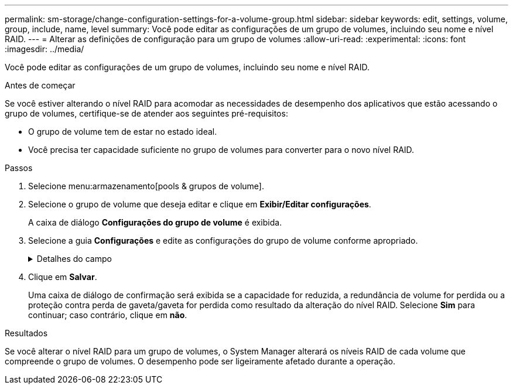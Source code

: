 ---
permalink: sm-storage/change-configuration-settings-for-a-volume-group.html 
sidebar: sidebar 
keywords: edit, settings, volume, group, include, name, level 
summary: Você pode editar as configurações de um grupo de volumes, incluindo seu nome e nível RAID. 
---
= Alterar as definições de configuração para um grupo de volumes
:allow-uri-read: 
:experimental: 
:icons: font
:imagesdir: ../media/


[role="lead"]
Você pode editar as configurações de um grupo de volumes, incluindo seu nome e nível RAID.

.Antes de começar
Se você estiver alterando o nível RAID para acomodar as necessidades de desempenho dos aplicativos que estão acessando o grupo de volumes, certifique-se de atender aos seguintes pré-requisitos:

* O grupo de volume tem de estar no estado ideal.
* Você precisa ter capacidade suficiente no grupo de volumes para converter para o novo nível RAID.


.Passos
. Selecione menu:armazenamento[pools & grupos de volume].
. Selecione o grupo de volume que deseja editar e clique em *Exibir/Editar configurações*.
+
A caixa de diálogo *Configurações do grupo de volume* é exibida.

. Selecione a guia *Configurações* e edite as configurações do grupo de volume conforme apropriado.
+
.Detalhes do campo
[%collapsible]
====
[cols="1a,3a"]
|===
| Definição | Descrição 


 a| 
Nome
 a| 
Pode alterar o nome fornecido pelo utilizador do grupo de volumes. É necessário especificar um nome para um grupo de volumes.



 a| 
Nível RAID
 a| 
Selecione o novo nível RAID no menu suspenso.

** *RAID 0 striping*. Oferece alto desempenho, mas não fornece redundância de dados. Se uma única unidade falhar no grupo de volumes, todos os volumes associados falharão e todos os dados serão perdidos. Um grupo RAID de distribuição combina duas ou mais unidades em uma unidade lógica grande.
** *Espelhamento RAID 1*. Oferece alto desempenho e a melhor disponibilidade de dados, e é adequado para armazenar dados confidenciais em um nível corporativo ou pessoal. Protege seus dados espelhando automaticamente o conteúdo de uma unidade para a segunda unidade no par espelhado. Ele fornece proteção em caso de falha única de unidade.
** *RAID 10 striping/espelhamento*. Fornece uma combinação de RAID 0 (striping) e RAID 1 (espelhamento) e é obtida quando quatro ou mais unidades são selecionadas. O RAID 10 é adequado para aplicações de transações de alto volume, como um banco de dados, que exigem alto desempenho e tolerância a falhas.
** *RAID 5*. Ideal para ambientes de vários usuários (como armazenamento de banco de dados ou sistema de arquivos) em que o tamanho típico de e/S é pequeno e há uma alta proporção de atividade de leitura.
** *RAID 6*. Ideal para ambientes que exigem proteção de redundância além do RAID 5, mas que não exigem alto desempenho de gravação.
+
O RAID 3 só pode ser atribuído a grupos de volume usando a interface de linha de comando (CLI).

+
Quando você altera o nível RAID, você não pode cancelar essa operação depois que ela for iniciada. Durante a alteração, seus dados permanecem disponíveis.





 a| 
Capacidade de otimização (somente arrays EF600)
 a| 
Quando um grupo de volumes é criado, é gerada uma capacidade de otimização recomendada que fornece um equilíbrio entre capacidade disponível e desempenho e vida útil do desgaste. Você pode ajustar esse equilíbrio movendo o controle deslizante para a direita para melhor desempenho e vida útil do desgaste à custa do aumento da capacidade disponível, ou movendo-o para a esquerda para maior capacidade disponível à custa de um melhor desempenho e vida útil do desgaste.

As unidades SSD terão vida útil mais longa e melhor desempenho máximo de gravação quando uma parte de sua capacidade não for alocada. Para unidades associadas a um grupo de volumes, a capacidade não alocada é composta pela capacidade livre de um grupo (capacidade não usada por volumes) e uma parte da capacidade utilizável reservada como capacidade de otimização adicional. A capacidade de otimização adicional garante um nível mínimo de capacidade de otimização, reduzindo a capacidade utilizável, e, como tal, não está disponível para criação de volume.

|===
====
. Clique em *Salvar*.
+
Uma caixa de diálogo de confirmação será exibida se a capacidade for reduzida, a redundância de volume for perdida ou a proteção contra perda de gaveta/gaveta for perdida como resultado da alteração do nível RAID. Selecione *Sim* para continuar; caso contrário, clique em *não*.



.Resultados
Se você alterar o nível RAID para um grupo de volumes, o System Manager alterará os níveis RAID de cada volume que compreende o grupo de volumes. O desempenho pode ser ligeiramente afetado durante a operação.
